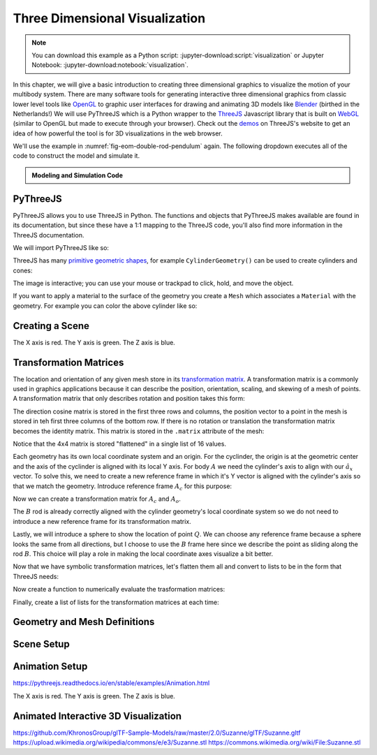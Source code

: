 ===============================
Three Dimensional Visualization
===============================

.. note::

   You can download this example as a Python script:
   :jupyter-download:script:`visualization` or Jupyter Notebook:
   :jupyter-download:notebook:`visualization`.

.. jupyter-execute::

   from scipy.integrate import solve_ivp
   import numpy as np
   import sympy as sm
   import sympy.physics.mechanics as me

In this chapter, we will give a basic introduction to creating three
dimensional graphics to visualize the motion of your multibody system. There
are many software tools for generating interactive three dimensional graphics
from classic lower level tools like OpenGL_ to graphic user interfaces for
drawing and animating 3D models like Blender_ (birthed in the Netherlands!) We
will use PyThreeJS which is a Python wrapper to the ThreeJS_ Javascript library
that is built on WebGL_ (similar to OpenGL but made to execute through your
browser). Check out the demos_ on ThreeJS's website to get an idea of how
powerful the tool is for 3D visualizations in the web browser.

.. _OpenGL: https://en.wikipedia.org/wiki/OpenGL
.. _Blender: https://en.wikipedia.org/wiki/Blender_(software)
.. _ThreeJS: https://threejs.org/
.. _WebGL: https://en.wikipedia.org/wiki/WebGL
.. _demos: https://threejs.org/examples/#webgl_animation_keyframes

We'll use the example in :numref:`fig-eom-double-rod-pendulum` again. The
following dropdown executes all of the code to construct the model and simulate
it.

.. admonition:: Modeling and Simulation Code
   :class: dropdown

   .. jupyter-execute::

      m, g, kt, kl, l = sm.symbols('m, g, k_t, k_l, l')
      q1, q2, q3 = me.dynamicsymbols('q1, q2, q3')
      u1, u2, u3 = me.dynamicsymbols('u1, u2, u3')

      N = me.ReferenceFrame('N')
      A = me.ReferenceFrame('A')
      B = me.ReferenceFrame('B')

      A.orient_axis(N, q1, N.z)
      B.orient_axis(A, q2, A.x)

      A.set_ang_vel(N, u1*N.z)
      B.set_ang_vel(A, u2*A.x)

      O = me.Point('O')
      Ao = me.Point('A_O')
      Bo = me.Point('B_O')
      Q = me.Point('Q')

      Ao.set_pos(O, l/2*A.x)
      Bo.set_pos(O, l*A.x)
      Q.set_pos(Bo, q3*B.y)

      O.set_vel(N, 0)
      Ao.v2pt_theory(O, N, A)
      Bo.v2pt_theory(O, N, A)
      Q.set_vel(B, u3*B.y)
      Q.v1pt_theory(Bo, N, B)

      t = me.dynamicsymbols._t

      qdot_repl = {q1.diff(t): u1,
                   q2.diff(t): u2,
                   q3.diff(t): u3}

      Q.set_acc(N, Q.acc(N).xreplace(qdot_repl))

      R_Ao = m*g*N.x
      R_Bo = m*g*N.x + kl*q3*B.y
      R_Q = m/4*g*N.x - kl*q3*B.y
      T_A = -kt*q1*N.z + kt*q2*A.x
      T_B = -kt*q2*A.x

      I = m*l**2/12
      I_A_Ao = I*me.outer(A.y, A.y) + I*me.outer(A.z, A.z)
      I_B_Bo = I*me.outer(B.x, B.x) + I*me.outer(B.z, B.z)

      points = [Ao, Bo, Q]
      forces = [R_Ao, R_Bo, R_Q]
      masses = [m, m, m/4]

      frames = [A, B]
      torques = [T_A, T_B]
      inertias = [I_A_Ao, I_B_Bo]

      Fr_bar = []
      Frs_bar = []

      for ur in [u1, u2, u3]:

         Fr = 0
         Frs = 0

         for Pi, Ri, mi in zip(points, forces, masses):
            vr = Pi.vel(N).diff(ur, N)
            Fr += vr.dot(Ri)
            Rs = -mi*Pi.acc(N)
            Frs += vr.dot(Rs)

         for Bi, Ti, Ii in zip(frames, torques, inertias):
            wr = Bi.ang_vel_in(N).diff(ur, N)
            Fr += wr.dot(Ti)
            Ts = -(Bi.ang_acc_in(N).dot(Ii) +
                   me.cross(Bi.ang_vel_in(N), Ii).dot(Bi.ang_vel_in(N)))
            Frs += wr.dot(Ts)

         Fr_bar.append(Fr)
         Frs_bar.append(Frs)

      Fr = sm.Matrix(Fr_bar)
      Frs = sm.Matrix(Frs_bar)

      q = sm.Matrix([q1, q2, q3])
      u = sm.Matrix([u1, u2, u3])
      p = sm.Matrix([g, kl, kt, l, m])

      qd = q.diff(t)
      ud = u.diff(t)

      ud_zerod = {udr: 0 for udr in ud}

      Mk = -sm.eye(3)
      gk = u

      Md = Frs.jacobian(ud)
      gd = Frs.xreplace(ud_zerod) + Fr

      eval_eom = sm.lambdify((q, u, p), [Mk, gk, Md, gd])

      def eval_rhs(t, x, p):
          """Return the right hand side of the explicit ordinary differential
          equations which evaluates the time derivative of the state ``x`` at time
          ``t``.

          Parameters
          ==========
          t : float
             Time in seconds.
          x : array_like, shape(6,)
             State at time t: [q1, q2, q3, u1, u2, u3]
          p : array_like, shape(5,)
             Constant parameters: [g, kl, kt, l, m]

          Returns
          =======
          xd : ndarray, shape(6,)
              Derivative of the state with respect to time at time ``t``.

          """

          # unpack the q and u vectors from x
          q = x[:3]
          u = x[3:]

          # evaluate the equations of motion matrices with the values of q, u, p
          Mk, gk, Md, gd = eval_eom(q, u, p)

          # solve for q' and u'
          qd = np.linalg.solve(-Mk, np.squeeze(gk))
          ud = np.linalg.solve(-Md, np.squeeze(gd))

          # pack dq/dt and du/dt into a new state time derivative vector dx/dt
          xd = np.empty_like(x)
          xd[:3] = qd
          xd[3:] = ud

          return xd

      q_vals = np.array([
          np.deg2rad(25.0),  # q1, rad
          np.deg2rad(5.0),  # q2, rad
          0.1,  # q3, m
      ])

      u_vals = np.array([
          0.1,  # u1, rad/s
          2.2,  # u2, rad/s
          0.3,  # u3, m/s
      ])

      p_vals = np.array([
          9.81,  # g, m/s**2
          2.0,  # kl, N/m
          0.01,  # kt, Nm/rad
          0.6,  # l, m
          1.0,  # m, kg
      ])

      x0 = np.empty(6)
      x0[:3] = q_vals
      x0[3:] = u_vals

      fps = 50
      t0, tf = 0.0, 10.0
      ts = np.linspace(t0, tf, num=int(fps*(tf - t0)))
      result = solve_ivp(eval_rhs, (t0, tf), x0, args=(p_vals,), t_eval=ts)
      xs = result.y.T

.. jupyter-execute::

   ts.shape, xs.shape

PyThreeJS
=========

PyThreeJS allows you to use ThreeJS in Python. The functions and objects that
PyThreeJS makes available are found in its documentation, but since these have
a 1:1 mapping to the ThreeJS code, you'll also find more information in the
ThreeJS documentation.

We will import PyThreeJS like so:

.. jupyter-execute::

   import pythreejs as p3js

ThreeJS has many `primitive geometric shapes`_, for example
``CylinderGeometry()`` can be used to create cylinders and cones:

.. jupyter-execute::

   cyl_geom = p3js.CylinderGeometry(radiusTop=2.0, radiusBottom=10.0, height=50.0)
   cyl_geom

The image is interactive; you can use your mouse or trackpad to click, hold,
and move the object.

.. _primitive geometric shapes: https://pythreejs.readthedocs.io/en/stable/examples/Geometries.html

If you want to apply a material to the surface of the geometry you create a
``Mesh`` which associates a ``Material`` with the geometry. For example you can
color the above cylinder like so:

.. jupyter-execute::

   red_material = p3js.MeshStandardMaterial(color='red')

   cyl_mesh = p3js.Mesh(geometry=cyl_geom, material=red_material)

   cyl_mesh

Creating a Scene
================

.. jupyter-execute::

   cyl_geom = p3js.CylinderGeometry(radiusTop=0.1, radiusBottom=0.5, height=2.0)
   cyl_material = p3js.MeshStandardMaterial(color='orange')
   cyl_mesh = p3js.Mesh(geometry=cyl_geom, material=cyl_material)
   axes = p3js.AxesHelper()
   cyl_mesh.add(axes)
   cyl_mesh.position = (1.0, 1.0, 1.0)

The X axis is red. The Y axis is green. The Z axis is blue.

.. jupyter-execute::

   view_width = 600
   view_height = 400

   camera = p3js.PerspectiveCamera(position=[10.0, 6.0, 10.0],
                                   aspect=view_width/view_height)
   key_light = p3js.DirectionalLight(position=[0.0, 10.0, 10.0])
   ambient_light = p3js.AmbientLight()

   axes = p3js.AxesHelper()
   scene = p3js.Scene(children=[cyl_mesh, axes, camera, key_light, ambient_light])
   controller = p3js.OrbitControls(controlling=camera)
   renderer = p3js.Renderer(camera=camera,
                            scene=scene,
                            controls=[controller],
                            width=view_width,
                            height=view_height)


.. jupyter-execute::

   renderer

Transformation Matrices
=======================

The location and orientation of any given mesh store in its `transformation
matrix`_. A transformation matrix is a commonly used in graphics applications
because it can describe the position, orientation, scaling, and skewing of a
mesh of points. A transformation matrix that only describes rotation and
position takes this form:

.. math::
   :label: eq-transformation-matrix

   \mathbf{T} = \begin{bmatrix}
   {}^N\mathbf{C}^B & \bar{0} \\
   \bar{r}^{B_o/O} & 1
   \end{bmatrix} \quad \mathbf{T}\in \mathbb{R}^{4x4}

.. _transformation matrix: https://en.wikipedia.org/wiki/Transformation_matrix

The direction cosine matrix is stored in the first three rows and columns, the
position vector to a point in the mesh is stored in teh first three columns of
the bottom row. If there is no rotation or translation the transformation
matrix becomes the identity matrix. This matrix is stored in the ``.matrix``
attribute of the mesh:

.. jupyter-execute::

   cyl_mesh.matrix

Notice that the 4x4 matrix is stored "flattened" in a single list of 16 values.

.. jupyter-execute::

   len(cyl_mesh.matrix)

.. jupyter-execute::

   np.array(cyl_mesh.matrix).reshape(4, 4)

.. jupyter-execute::

   np.array(cyl_mesh.matrix).reshape(4, 4).flatten()

Each geometry has its own local coordinate system and an origin. For the
cyclinder, the origin is at the geometric center and the axis of the cyclinder
is aligned with its local Y axis. For body :math:`A` we need the cylinder's
axis to align with our :math:`\hat{a}_x` vector. To solve this, we need to
create a new reference frame in which it's Y vector is aligned with the
cylinder's axis so that we match the geometry. Introduce reference frame
:math:`A_c` for this purpose:

.. jupyter-execute::

   Ac = me.ReferenceFrame('Ac')
   Ac.orient_axis(A, sm.pi/2, A.z)

Now we can create a transformation matrix for :math:`A_c` and :math:`A_o`.

.. jupyter-execute::

   TA = sm.eye(4)
   TA[:3, :3] = Ac.dcm(N)
   TA[3, :3] = sm.transpose(Ao.pos_from(O).to_matrix(N))
   TA

The :math:`B` rod is already correctly aligned with the cylinder geometry's
local coordinate system so we do not need to introduce a new reference frame
for its transformation matrix.

.. jupyter-execute::

   TB = sm.eye(4)
   TB[:3, :3] = B.dcm(N)
   TB[3, :3] = sm.transpose(Bo.pos_from(O).to_matrix(N))
   TB

Lastly, we will introduce a sphere to show the location of point :math:`Q`. We
can choose any reference frame because a sphere looks the same from all
directions, but I choose to use the :math:`B` frame here since we describe the
point as sliding along the rod :math:`B`. This choice will play a role in
making the local coordinate axes visualize a bit better.

.. jupyter-execute::

   TQ = sm.eye(4)
   TQ[:3, :3] = B.dcm(N)
   TQ[3, :3] = sm.transpose(Q.pos_from(O).to_matrix(N))
   TQ

Now that we have symbolic transformation matrices, let's flatten them all and
convert to lists to be in the form that ThreeJS needs:

.. jupyter-execute::

   TA = TA.reshape(16, 1)
   TB = TB.reshape(16, 1)
   TQ = TQ.reshape(16, 1)

.. jupyter-execute::

   TA

Now create a function to numerically evaluate the trasformation matrices:

.. jupyter-execute::

   eval_transform = sm.lambdify((q, p), (TA, TB, TQ))
   eval_transform(q_vals, p_vals)

Finally, create a list of lists for the transformation matrices at each time:

.. jupyter-execute::

   TAs = []
   TBs = []
   TQs = []

   for xi in xs:
      qi = xi[:3]
      one, two, three = eval_transform(qi, p_vals)
      TAs.append(one.squeeze().tolist())
      TBs.append(two.squeeze().tolist())
      TQs.append(three.squeeze().tolist())

.. jupyter-execute::

   TAs[:3]

Geometry and Mesh Definitions
=============================

.. jupyter-execute::

   cylA_geom = p3js.CylinderBufferGeometry(
       radiusTop=p_vals[3]/20,
       radiusBottom=p_vals[3]/20,
       height=p_vals[3],  # l
       #radialSegments=20,
       )

   cylB_geom = p3js.CylinderBufferGeometry(
       radiusTop=p_vals[3]/20,
       radiusBottom=p_vals[3]/20,
       height=p_vals[3],  # l
       #radialSegments=20,
       )

.. jupyter-execute::

   sphQ_geom = p3js.SphereBufferGeometry(
        radius=p_vals[3]/16)

.. jupyter-execute::

   arrow_length = 0.3

   rodA = p3js.Mesh(
       geometry=cylA_geom,
       material=p3js.MeshStandardMaterial(color='red'),
       name='rodA',
   )
   rodA.matrixAutoUpdate = False
   rodA.add(p3js.AxesHelper(arrow_length))
   rodA.matrix = TAs[0]

   rodB = p3js.Mesh(
       geometry=cylB_geom,
       material=p3js.MeshStandardMaterial(color='blue'),
       name='rodB',
   )
   rodB.matrixAutoUpdate = False
   rodB.add(p3js.AxesHelper(arrow_length))
   rodB.matrix = TBs[0]

   pointQ = p3js.Mesh(
       geometry=sphQ_geom,
       material=p3js.MeshStandardMaterial(color='green'),
       name='pointQ',
   )
   pointQ.matrixAutoUpdate = False
   pointQ.add(p3js.AxesHelper(arrow_length))
   pointQ.matrix = TQs[0]

Scene Setup
===========


.. jupyter-execute::

   view_width = 600
   view_height = 400

   camera = p3js.PerspectiveCamera(position=[1.5, 0.6, 1],
                                  aspect=view_width/view_height)
   camera.up = (-1, 0, 0)
   key_light = p3js.DirectionalLight(position=[0, 10, 10])
   ambient_light = p3js.AmbientLight()

   axes = p3js.AxesHelper()
   scene = p3js.Scene(children=[rodA, rodB, pointQ, axes, camera, key_light, ambient_light])
   controller = p3js.OrbitControls(controlling=camera)
   renderer = p3js.Renderer(camera=camera, scene=scene, controls=[controller],
                       width=view_width, height=view_height)

Animation Setup
===============

.. jupyter-execute::

   transform_track_rodA = p3js.VectorKeyframeTrack(
       name="scene/rodA.matrix",
       times=ts,
       values=TAs
   )

   transform_track_rodB = p3js.VectorKeyframeTrack(
       name="scene/rodB.matrix",
       times=ts,
       values=TBs
   )

   transform_track_pointQ = p3js.VectorKeyframeTrack(
       name="scene/pointQ.matrix",
       times=ts,
       values=TQs
   )

.. jupyter-execute::

   camera_clip = p3js.AnimationClip(tracks=[transform_track_rodB,
   transform_track_rodA, transform_track_pointQ], duration=ts[-1] - ts[0])
   camera_action = p3js.AnimationAction(p3js.AnimationMixer(scene), camera_clip, scene)

https://pythreejs.readthedocs.io/en/stable/examples/Animation.html

The X axis is red. The Y axis is green. The Z axis is blue.

Animated Interactive 3D Visualization
=====================================

.. jupyter-execute::

   renderer

.. jupyter-execute::

   camera_action

https://github.com/KhronosGroup/glTF-Sample-Models/raw/master/2.0/Suzanne/glTF/Suzanne.gltf
https://upload.wikimedia.org/wikipedia/commons/e/e3/Suzanne.stl
https://commons.wikimedia.org/wiki/File:Suzanne.stl
